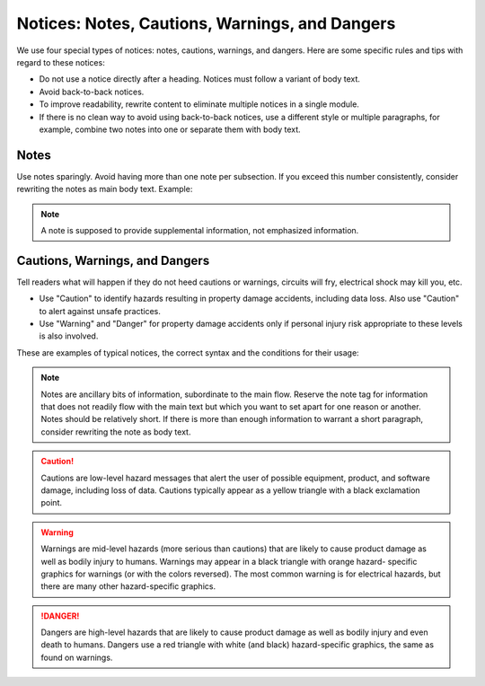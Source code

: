 .. _notices:

Notices: Notes, Cautions, Warnings, and Dangers
###############################################

We use four special types of notices: notes, cautions, warnings, and
dangers. Here are some specific rules and tips with regard to these
notices:

* Do not use a notice directly after a heading. Notices must follow a
  variant of body text.
* Avoid back-to-back notices.
* To improve readability, rewrite content to eliminate multiple
  notices in a single module.
* If there is no clean way to avoid using back-to-back notices, use a
  different style or multiple paragraphs, for example, combine two
  notes into one or separate them with body text.

Notes
*****

Use notes sparingly. Avoid having more than one note per subsection. If
you exceed this number consistently, consider rewriting the notes as
main body text. Example:

.. note::
   A note is supposed to provide supplemental information, not
   emphasized information.



Cautions, Warnings, and Dangers
*******************************

Tell readers what will happen if they do not heed cautions or warnings,
circuits will fry, electrical shock may kill you, etc.

* Use "Caution" to identify hazards resulting in property damage
  accidents, including data loss. Also use "Caution" to alert against
  unsafe practices.
* Use "Warning" and "Danger" for property damage accidents only if
  personal injury risk appropriate to these levels is also involved.

These are examples of typical notices, the correct syntax and the
conditions for their usage:

.. note::
   Notes are ancillary bits of information, subordinate to the main
   flow. Reserve the note tag for information that does not readily
   flow with the main text but which you want to set apart for one
   reason or another. Notes should be relatively short. If there is
   more than enough information to warrant a short paragraph,
   consider rewriting the note as body text.

.. caution::
   Cautions are low-level hazard messages that alert the user of
   possible equipment, product, and software damage, including loss
   of data. Cautions typically appear as a yellow triangle with a
   black exclamation point.

.. warning::
   Warnings are mid-level hazards (more serious than cautions) that
   are likely to cause product damage as well as bodily injury to
   humans. Warnings may appear in a black triangle with orange hazard-
   specific graphics for warnings (or with the colors reversed). The
   most common warning is for electrical hazards, but there are many
   other hazard-specific graphics.

.. danger::
   Dangers are high-level hazards that are likely to cause product
   damage as well as bodily injury and even death to humans. Dangers
   use a red triangle with white (and black) hazard-specific
   graphics, the same as found on warnings.